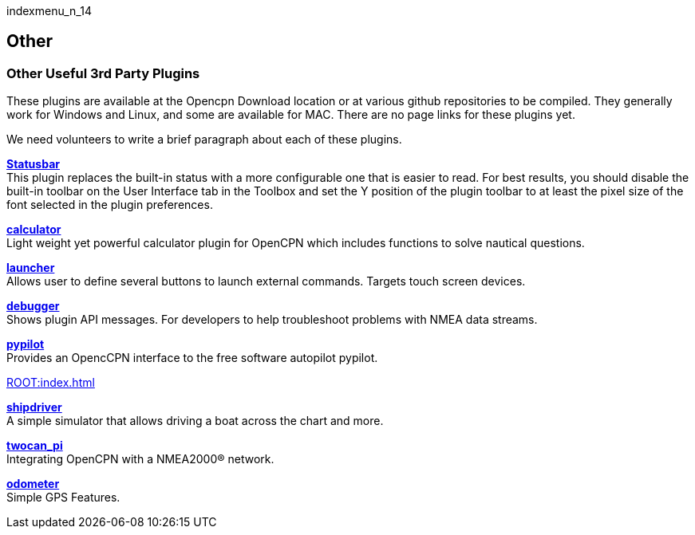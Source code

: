 indexmenu_n_14

== Other

=== Other Useful 3rd Party Plugins

These plugins are available at the Opencpn Download location or at
various github repositories to be compiled. They generally work for
Windows and Linux, and some are available for MAC. There are no page
links for these plugins yet.

We need volunteers to write a brief paragraph about each of these
plugins.

*link:other/statusbar.html[Statusbar]* +
This plugin replaces the built-in status with a more configurable one
that is easier to read. For best results, you should disable the
built-in toolbar on the User Interface tab in the Toolbox and set the Y
position of the plugin toolbar to at least the pixel size of the font
selected in the plugin preferences.

*link:other/calculator.html[calculator]* +
Light weight yet powerful calculator plugin for OpenCPN which includes
functions to solve nautical questions.

*link:other/launcher.html[launcher]* +
Allows user to define several buttons to launch external commands.
Targets touch screen devices.

*link:other/debugger.html[debugger]* +
Shows plugin API messages. For developers to help troubleshoot problems
with NMEA data streams.

*link:other/pypilot.html[pypilot]* +
Provides an OpencCPN interface to the free software autopilot pypilot.

xref:ROOT:index.adoc[]

*link:other/shipdriver.html[shipdriver]* +
A simple simulator that allows driving a boat across the chart and more.

*link:other/twocan_pi.html[twocan_pi]* +
Integrating OpenCPN with a NMEA2000® network.

*link:other/odometer.html[odometer]* +
Simple GPS Features.
